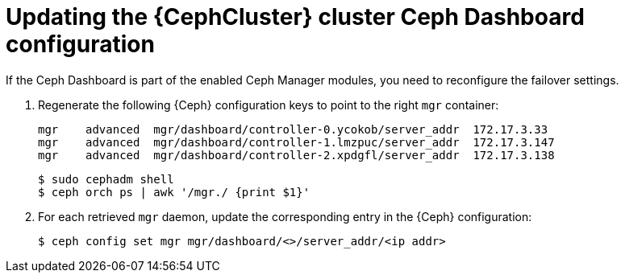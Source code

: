 [id="updating-the-cluster-dashboard-configuration_{context}"]

= Updating the {CephCluster} cluster Ceph Dashboard configuration

If the Ceph Dashboard is part of the enabled Ceph Manager modules, you need to
reconfigure the failover settings.

. Regenerate the following {Ceph} configuration keys to point to the right
  `mgr` container:
+
----
mgr    advanced  mgr/dashboard/controller-0.ycokob/server_addr  172.17.3.33
mgr    advanced  mgr/dashboard/controller-1.lmzpuc/server_addr  172.17.3.147
mgr    advanced  mgr/dashboard/controller-2.xpdgfl/server_addr  172.17.3.138
----
+
----
$ sudo cephadm shell
$ ceph orch ps | awk '/mgr./ {print $1}'
----

. For each retrieved `mgr` daemon, update the corresponding entry in the {Ceph}
  configuration:
+
----
$ ceph config set mgr mgr/dashboard/<>/server_addr/<ip addr>
----
